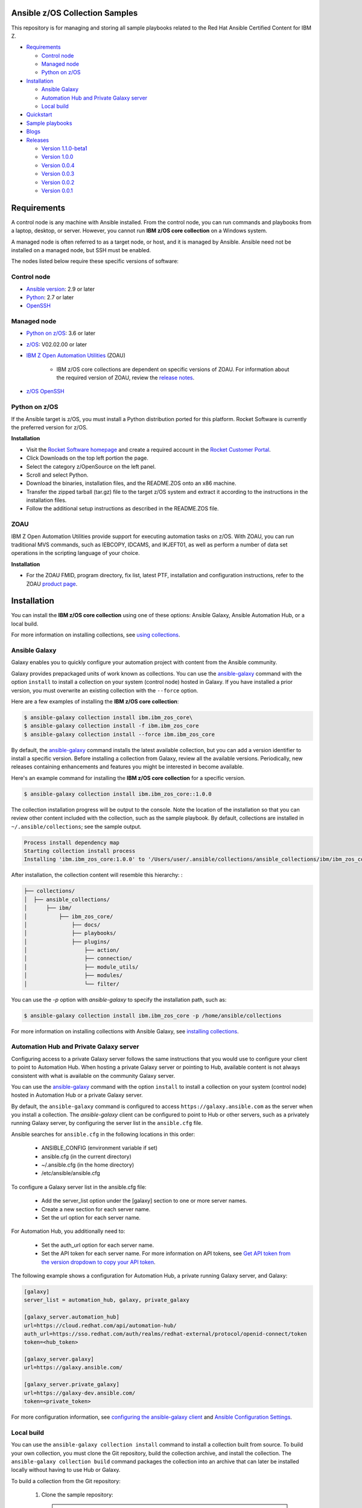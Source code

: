 Ansible z/OS Collection Samples
===============================
This repository is for managing and storing all sample playbooks related to the Red Hat Ansible Certified Content for IBM Z.



* `Requirements`_

  * `Control node`_
  * `Managed node`_
  * `Python on z/OS`_

* `Installation`_

  * `Ansible Galaxy`_
  * `Automation Hub and Private Galaxy server`_
  * `Local build`_

* `Quickstart`_

* `Sample playbooks`_

* `Blogs`_

* `Releases`_

  * `Version 1.1.0-beta1`_
  * `Version 1.0.0`_
  * `Version 0.0.4`_
  * `Version 0.0.3`_
  * `Version 0.0.2`_
  * `Version 0.0.1`_


.. ...........................................................................
.. © Copyright IBM Corporation 2020                                          .
.. ...........................................................................

Requirements
============

A control node is any machine with Ansible installed. From the control node,
you can run commands and playbooks from a laptop, desktop, or server.
However, you cannot run **IBM z/OS core collection** on a Windows system.

A managed node is often referred to as a target node, or host, and it is managed
by Ansible. Ansible need not be installed on a managed node, but SSH must be
enabled.

The nodes listed below require these specific versions of software:

Control node
------------

* `Ansible version`_: 2.9 or later
* `Python`_: 2.7 or later
* `OpenSSH`_

.. _Ansible version:
   https://docs.ansible.com/ansible/latest/installation_guide/intro_installation.html
.. _Python:
   https://www.python.org/downloads/release/latest
.. _OpenSSH:
   https://www.openssh.com/


Managed node
------------

* `Python on z/OS`_: 3.6 or later
* `z/OS`_: V02.02.00 or later
* `IBM Z Open Automation Utilities`_ (ZOAU)

   * IBM z/OS core collections are dependent on specific versions of ZOAU.
     For information about the required version of ZOAU, review the
     `release notes`_.
* `z/OS OpenSSH`_

.. _Python on z/OS:
   requirements.html#id1
.. _z/OS:
   https://www.ibm.com/support/knowledgecenter/SSLTBW_2.2.0/com.ibm.zos.v2r2/zos-v2r2-home.html

.. _IBM Z Open Automation Utilities:
   requirements.html#id1

.. _z/OS OpenSSH:
   https://www.ibm.com/support/knowledgecenter/SSLTBW_2.2.0/com.ibm.zos.v2r2.e0za100/ch1openssh.htm

.. _release notes:
   `Releases`_


Python on z/OS
--------------

If the Ansible target is z/OS, you must install a Python distribution ported
for this platform. Rocket Software is currently the preferred version for z/OS.

**Installation**

* Visit the `Rocket Software homepage`_ and create a required account in the
  `Rocket Customer Portal`_.
* Click Downloads on the top left portion the page.
* Select the category z/OpenSource on the left panel.
* Scroll and select Python.
* Download the binaries, installation files, and the README.ZOS onto an x86
  machine.
* Transfer the zipped tarball (tar.gz) file to the target z/OS system and
  extract it according to the instructions in the installation files.
* Follow the additional setup instructions as described in the README.ZOS file.

.. _Rocket Software homepage:
   https://www.rocketsoftware.com/zos-open-source
.. _Rocket Customer Portal:
   https://my.rocketsoftware.com/


ZOAU
----

IBM Z Open Automation Utilities provide support for executing automation tasks
on z/OS. With ZOAU, you can run traditional MVS commands, such as IEBCOPY,
IDCAMS, and IKJEFT01, as well as perform a number of data set operations
in the scripting language of your choice.

**Installation**

* For the ZOAU FMID, program directory, fix list, latest PTF, installation
  and configuration instructions, refer to the ZOAU `product page`_.

.. _product page:
   https://www.ibm.com/support/knowledgecenter/en/SSKFYE_1.0.0/welcome_zoautil.html


Installation
============

You can install the **IBM z/OS core collection** using one of these options:
Ansible Galaxy, Ansible Automation Hub, or a local build.

For more information on installing collections, see `using collections`_.

.. _using collections:
   https://docs.ansible.com/ansible/latest/user_guide/collections_using.html

Ansible Galaxy
--------------
Galaxy enables you to quickly configure your automation project with content
from the Ansible community.

Galaxy provides prepackaged units of work known as collections. You can use the
`ansible-galaxy`_ command with the option ``install`` to install a collection on
your system (control node) hosted in Galaxy. If you have installed a prior
version, you must overwrite an existing collection with the ``--force`` option.

Here are a few examples of installing the **IBM z/OS core collection**:

.. code-block:: sh

   $ ansible-galaxy collection install ibm.ibm_zos_core\
   $ ansible-galaxy collection install -f ibm.ibm_zos_core
   $ ansible-galaxy collection install --force ibm.ibm_zos_core

By default, the `ansible-galaxy`_ command installs the latest available
collection, but you can add a version identifier to install a specific version.
Before installing a collection from Galaxy, review all the available versions.
Periodically, new releases containing enhancements and features you might be
interested in become available.

Here's an example command for installing the **IBM z/OS core collection** for
a specific version.

.. code-block:: sh

   $ ansible-galaxy collection install ibm.ibm_zos_core::1.0.0

The collection installation progress will be output to the console. Note the
location of the installation so that you can review other content included with
the collection, such as the sample playbook. By default, collections are
installed in ``~/.ansible/collections``; see the sample output.

.. _ansible-galaxy:
   https://docs.ansible.com/ansible/latest/cli/ansible-galaxy.html

.. code-block:: sh

   Process install dependency map
   Starting collection install process
   Installing 'ibm.ibm_zos_core:1.0.0' to '/Users/user/.ansible/collections/ansible_collections/ibm/ibm_zos_core'

After installation, the collection content will resemble this hierarchy: :

.. code-block:: sh

   ├── collections/
   │  ├── ansible_collections/
   │      ├── ibm/
   │          ├── ibm_zos_core/
   │              ├── docs/
   │              ├── playbooks/
   │              ├── plugins/
   │                  ├── action/
   │                  ├── connection/
   │                  ├── module_utils/
   │                  ├── modules/
   │                  └── filter/


You can use the `-p` option with `ansible-galaxy` to specify the installation
path, such as:

.. code-block:: sh

   $ ansible-galaxy collection install ibm.ibm_zos_core -p /home/ansible/collections

For more information on installing collections with Ansible Galaxy,
see `installing collections`_.

.. _installing collections:
   https://docs.ansible.com/ansible/latest/user_guide/collections_using.html#installing-collections-with-ansible-galaxy

Automation Hub and Private Galaxy server
----------------------------------------
Configuring access to a private Galaxy server follows the same instructions
that you would use to configure your client to point to Automation Hub. When
hosting a private Galaxy server or pointing to Hub, available content is not
always consistent with what is available on the community Galaxy server.

You can use the `ansible-galaxy`_ command with the option ``install`` to
install a collection on your system (control node) hosted in Automation Hub
or a private Galaxy server.

By default, the ``ansible-galaxy`` command is configured to access
``https://galaxy.ansible.com`` as the server when you install a
collection. The `ansible-galaxy` client can be configured to point to Hub or
other servers, such as a privately running Galaxy server, by configuring the
server list in the ``ansible.cfg`` file.

Ansible searches for ``ansible.cfg`` in the following locations in this order:

   * ANSIBLE_CONFIG (environment variable if set)
   * ansible.cfg (in the current directory)
   * ~/.ansible.cfg (in the home directory)
   * /etc/ansible/ansible.cfg

To configure a Galaxy server list in the ansible.cfg file:

  * Add the server_list option under the [galaxy] section to one or more
    server names.
  * Create a new section for each server name.
  * Set the url option for each server name.

For Automation Hub, you additionally need to:

  * Set the auth_url option for each server name.
  * Set the API token for each server name. For more information on API tokens,
    see `Get API token from the version dropdown to copy your API token`_.

.. _Get API token from the version dropdown to copy your API token:
   https://cloud.redhat.com/ansible/automation-hub/token/

The following example shows a configuration for Automation Hub, a private
running Galaxy server, and Galaxy:

.. code-block:: yaml

   [galaxy]
   server_list = automation_hub, galaxy, private_galaxy

   [galaxy_server.automation_hub]
   url=https://cloud.redhat.com/api/automation-hub/
   auth_url=https://sso.redhat.com/auth/realms/redhat-external/protocol/openid-connect/token
   token=<hub_token>

   [galaxy_server.galaxy]
   url=https://galaxy.ansible.com/

   [galaxy_server.private_galaxy]
   url=https://galaxy-dev.ansible.com/
   token=<private_token>

For more configuration information, see
`configuring the ansible-galaxy client`_ and `Ansible Configuration Settings`_.

.. _configuring the ansible-galaxy client:
   https://docs.ansible.com/ansible/latest/user_guide/collections_using.html#configuring-the-ansible-galaxy-client

.. _Ansible configuration Settings:
   https://docs.ansible.com/ansible/latest/reference_appendices/config.html


Local build
-----------

You can use the ``ansible-galaxy collection install`` command to install a
collection built from source. To build your own collection, you must clone the
Git repository, build the collection archive, and install the collection. The
``ansible-galaxy collection build`` command packages the collection into an
archive that can later be installed locally without having to use Hub or
Galaxy.

To build a collection from the Git repository:

   1. Clone the sample repository:

      .. note::
         * Collection archive names will change depending on the release version.
         * They adhere to this convention **<namespace>-<collection>-<version>.tar.gz**, for example, **ibm-ibm_zos_core-1.0.0.tar.gz**


   2. Build the collection by running the ``ansible-galaxy collection build``
   command, which must be run from inside the collection:

      .. code-block:: sh

         cd ibm_zos_core
         ansible-galaxy collection build

      Example output of a locally built collection:

      .. code-block:: sh

         $ ansible-galaxy collection build
         Created collection for ibm.ibm_zos_core at /Users/user/git/ibm/zos-ansible/ibm_zos_core/ibm-ibm_zos_core-1.0.0.tar.gz

      .. note::
         * If you build the collection with Ansible version 2.9 or earlier, you will see the following warning that you can ignore.
         * [WARNING]: Found unknown keys in collection galaxy.yml at '/Users/user/git/ibm/zos-ansible/ibm_zos_core/galaxy.yml': build_ignore


   3. Install the locally built collection:

      .. code-block:: sh

         $ ansible-galaxy collection install ibm-ibm_zos_core-1.0.0.tar.gz

      In the output of collection installation, note the installation path to access the sample playbook:

      .. code-block:: sh

         Process install dependency map
         Starting collection install process
         Installing 'ibm.ibm_zos_core:1.0.0' to '/Users/user/.ansible/collections/ansible_collections/ibm/ibm_zos_core'

      You can use the ``-p`` option with ``ansible-galaxy`` to specify the
      installation path, for example, ``ansible-galaxy collection install ibm-ibm_zos_core-1.0.0.tar.gz -p /home/ansible/collections``.

      For more information, see `installing collections with Ansible Galaxy`_.

      .. _installing collections with Ansible Galaxy:
         https://docs.ansible.com/ansible/latest/user_guide/collections_using.html#installing-collections-with-ansible-galaxy





.. ...........................................................................
.. © Copyright IBM Corporation 2020                                          .
.. ...........................................................................

Quickstart
==========

After you install the collection outlined in the  `installation`_ guide, you
can access the collection and the ansible-doc covered in the following topics:

.. _installation:
   installation.html

ibm_zos_core
------------

After the collection is installed, you can access the collection content for a
playbook by referencing the namespace ``ibm`` and the collection's fully
qualified name ``ibm_zos_core``. For example:

.. code-block:: yaml

    - hosts: all

    tasks:
    - name: Query submitted job 'HELLO'
        ibm.ibm_zos_core.zos_job_query:
        job_name: HELLO


In Ansible 2.9, the ``collections`` keyword was added to reduce the need
to refer to the collection repeatedly. For example, you can use the
``collections`` keyword in your playbook:

.. code-block:: yaml

    - hosts: all
      collections:
      - ibm.ibm_zos_core

      tasks:
      - name: Query submitted job 'HELLO'
        zos_job_query:
            job_name: HELLO


z/OS Connection Plugin
----------------------

Since EBCDIC encoding is used on z/OS, custom plugins are required to determine
the correct transport method when targeting a z/OS system. The zos_ssh.py
connection plugin is a fork of the default ssh.py plugin with the added
functionality to check if a module is written in REXX.

Since REXX scripts are required be in EBCDIC encoding to run, they must be
handled differently during transfer. If the string
``__ANSIBLE_ENCODE_EBCDIC__`` is found in the first line of the module, the
module is transferred to the target system using SCP. Otherwise, SFTP is used.
SCP treats files as text, automatically encoding as EBCDIC at transfer time.
SFTP treats files as binary, performing no encoding changes.

**REXX Module Configuration**:

* Ensure a REXX modules first line is a comment containing the case insensitive keyword ``rexx``
* Followed by the case sensitive value ``__ANSIBLE_ENCODE_EBCDIC__``


**Example REXX module**:

.. code-block:: sh

   /* rexx  __ANSIBLE_ENCODE_EBCDIC__  */
   x = 55
   SAY '{"SYSTEM_VERSION":"' x '"}'
   RETURN 0


ansible-doc
-----------

Modules included in this collection provide additional documentation that is
similar to a UNIX, or UNIX-like operating system man page (manual page). This
documentation can be accessed from the command line by using the
``ansible-doc`` command.

Here's how to use the ``ansible-doc`` command after you install the
**IBM z/OS core collection**: ``ansible-doc ibm.ibm_zos_core.zos_data_set``

.. code-block:: sh

    > ZOS_DATA_SET    (/Users/user/.ansible/collections/ansible_collections/ibm/ibm_zos_core/plugins/modules/zos_data_set.py)

            Create, delete and set attributes of data sets. When forcing data set replacement, contents will not be
            preserved.

    * This module is maintained by The Ansible Community
    OPTIONS (= is mandatory):

    - batch
            Batch can be used to perform operations on multiple data sets in a single module call.
            Each item in the list expects the same options as zos_data_set.
            [Default: (null)]
            type: list
            version_added: 2.9

    - data_class
            The data class name (required for SMS-managed data sets)
            [Default: (null)]
            type: str
            version_added: 2.9

For more information on using the ``ansible-doc`` command, refer
to `Ansible guide`_.

.. _Ansible guide:
   https://docs.ansible.com/ansible/latest/cli/ansible-doc.html#ansible-doc









Sample playbooks
================

* `Data set operations <https://github.com/IBM/z_ansible_collections_samples/blob/master/playbooks/data-set-operations-sample.yaml>`_

* `Data transfer <https://github.com/IBM/z_ansible_collections_samples/blob/master/playbooks/data-transfer-sample.yaml>`_

* `Encoding <https://github.com/IBM/z_ansible_collections_samples/blob/master/playbooks/encoding-sample.yaml>`_

* `Job submission <https://github.com/IBM/z_ansible_collections_samples/blob/master/playbooks/job-submission-sample.yaml>`_

* `z/OS operator commands <https://github.com/IBM/z_ansible_collections_samples/blob/master/playbooks/zos-operator-sample.yaml>`_




Blogs
=====
* `Job Submission on z/OS Made Easy with Ansible <https://>`_
* `Simplified Approach to Copying Data Between z/OS and Local Machine Using Ansible <https://>`_

.. ...........................................................................
.. © Copyright IBM Corporation 2020                                          .
.. ...........................................................................

Releases
========

Version 1.1.0-beta1
-------------------

Notes
   * Update recommended
   * New modules

     * zos_fetch, zos_encode, zos_operator_action_query, zos_operator,
       zos_tso_command, zos_ping
   * New filter
   * Improved error handling and messages
   * Bug fixes
   * Documentation updates
   * New samples

Availability
  * Galaxy
  * GitHub

Reference
  * Supported by IBM Z Open Automation Utilities: 1.0.2 or later

Version 1.0.0
-------------
Notes
   * Update recommended
   * Security vulnerabilities fixed
   * Improved test, security and injection coverage
   * Module zos_data_set catalog support added
   * Documentation updates

Availability
  * Automation Hub
  * Galaxy
  * GitHub

Reference
  * Supported by IBM Z Open Automation Utilities: 1.0.1 (PTF UI66957 or later)

Version 0.0.4
-------------

Notes
  * Update recommended
  * Includes fixes to modules zos_job_output and zos_job_submit
  * Improved buffer utilization
  * Optimized JSON response
  * Functional test cases for all modules
  * Updated document references

Availability
  * Galaxy
  * GitHub

Reference:
  * Supported by IBM Z Open Automation Utilities: 1.0.1 (PTF UI66957 or later)

Version 0.0.3
-------------
Notes
  * Update recommended
  * Includes updates to README.md for a malformed URL and product direction
  * Includes fixes for zos_data_set module

Availability
  * Galaxy
  * GitHub

Reference
  * Supported by IBM Z Open Automation Utilities: 1.0.1 (PTF UI66957 or later)

Version 0.0.2
-------------
Notes
  * Update not required
  * Updates to the README and included docs

Availability
  * Galaxy
  * GitHub

Reference
  * Supported by IBM Z Open Automation Utilities: 1.0.1 (PTF UI66957 or later)

Version 0.0.1
-------------
Notes
  * Initial beta release of IBM Z core collection, referred to as ibm_zos_core
    which is part of the broader offering
    Red Hat® Ansible Certified Content for IBM Z.

Availability
  * Galaxy
  * GitHub

Reference
  * Supported by IBM Z Open Automation Utilities: 1.0.1 (PTF UI66957 or latera